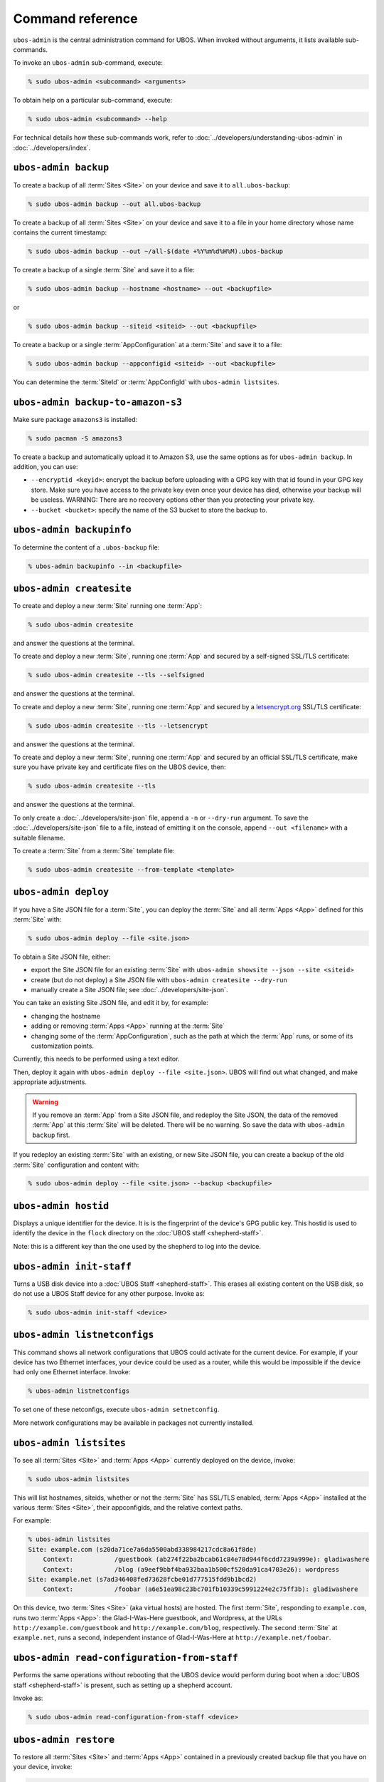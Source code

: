 Command reference
=================

``ubos-admin`` is the central administration command for UBOS.  When invoked without arguments,
it lists available sub-commands.

To invoke an ``ubos-admin`` sub-command, execute:

.. code-block:: none

   % sudo ubos-admin <subcommand> <arguments>

To obtain help on a particular sub-command, execute:

.. code-block:: none

   % sudo ubos-admin <subcommand> --help

For technical details how these sub-commands work, refer to :doc:`../developers/understanding-ubos-admin`
in :doc:`../developers/index`.

``ubos-admin backup``
---------------------

To create a backup of all :term:`Sites <Site>` on your device and save it to ``all.ubos-backup``:

.. code-block:: none

   % sudo ubos-admin backup --out all.ubos-backup

To create a backup of all :term:`Sites <Site>` on your device and save it to a file in your home directory
whose name contains the current timestamp:

.. code-block:: none

   % sudo ubos-admin backup --out ~/all-$(date +%Y%m%d%H%M).ubos-backup

To create a backup of a single :term:`Site` and save it to a file:

.. code-block:: none

   % sudo ubos-admin backup --hostname <hostname> --out <backupfile>

or

.. code-block:: none

   % sudo ubos-admin backup --siteid <siteid> --out <backupfile>

To create a backup or a single :term:`AppConfiguration` at a :term:`Site` and save it to a file:

.. code-block:: none

   % sudo ubos-admin backup --appconfigid <siteid> --out <backupfile>

You can determine the :term:`SiteId` or :term:`AppConfigId` with ``ubos-admin listsites``.

``ubos-admin backup-to-amazon-s3``
----------------------------------

Make sure package ``amazons3`` is installed:

.. code-block:: none

   % sudo pacman -S amazons3

To create a backup and automatically upload it to Amazon S3, use the same
options as for ``ubos-admin backup``. In addition, you can use:

* ``--encryptid <keyid>``: encrypt the backup before uploading with a GPG
  key with that id found in your GPG key store. Make sure you have access
  to the private key even once your device has died, otherwise your backup
  will be useless. WARNING: There are no recovery options other than you
  protecting your private key.

* ``--bucket <bucket>``: specify the name of the S3 bucket to store the
  backup to.

``ubos-admin backupinfo``
-------------------------

To determine the content of a ``.ubos-backup`` file:

.. code-block:: none

   % ubos-admin backupinfo --in <backupfile>

``ubos-admin createsite``
-------------------------

To create and deploy a new :term:`Site` running one :term:`App`:

.. code-block:: none

   % sudo ubos-admin createsite

and answer the questions at the terminal.

To create and deploy a new :term:`Site`, running one :term:`App` and secured by a self-signed SSL/TLS certificate:

.. code-block:: none

   % sudo ubos-admin createsite --tls --selfsigned

and answer the questions at the terminal.

To create and deploy a new :term:`Site`, running one :term:`App` and secured by a
`letsencrypt.org <https://letsencrypt.org/>`_ SSL/TLS certificate:

.. code-block:: none

   % sudo ubos-admin createsite --tls --letsencrypt

and answer the questions at the terminal.

To create and deploy a new :term:`Site`, running one :term:`App` and secured by an official SSL/TLS certificate,
make sure you have private key and certificate files on the UBOS device, then:

.. code-block:: none

   % sudo ubos-admin createsite --tls

and answer the questions at the terminal.

To only create a :doc:`../developers/site-json` file, append a ``-n`` or ``--dry-run``
argument. To save the :doc:`../developers/site-json` file to a file, instead of
emitting it on the console, append ``--out <filename>`` with a suitable filename.

To create a :term:`Site` from a :term:`Site` template file:

.. code-block:: none

   % sudo ubos-admin createsite --from-template <template>

``ubos-admin deploy``
---------------------

If you have a Site JSON file for a :term:`Site`, you can deploy the :term:`Site` and all :term:`Apps <App>` defined
for this :term:`Site` with:

.. code-block:: none

   % sudo ubos-admin deploy --file <site.json>

To obtain a Site JSON file, either:

* export the Site JSON file for an existing :term:`Site` with ``ubos-admin showsite --json --site <siteid>``
* create (but do not deploy) a Site JSON file with ``ubos-admin createsite --dry-run``
* manually create a Site JSON file; see :doc:`../developers/site-json`.

You can take an existing Site JSON file, and edit it by, for example:

* changing the hostname
* adding or removing :term:`Apps <App>` running at the :term:`Site`
* changing some of the :term:`AppConfiguration`, such as the path at which the :term:`App` runs, or
  some of its customization points.

Currently, this needs to be performed using a text editor.

Then, deploy it again with ``ubos-admin deploy --file <site.json>``. UBOS will find out
what changed, and make appropriate adjustments.

.. warning:: If you remove an :term:`App` from a Site JSON file, and redeploy the Site JSON,
   the data of the removed :term:`App` at this :term:`Site` will be deleted. There will be no warning.
   So save the data with ``ubos-admin backup`` first.

If you redeploy an existing :term:`Site` with an existing, or new Site JSON file, you can create
a backup of the old :term:`Site` configuration and content with:

.. code-block:: none

   % sudo ubos-admin deploy --file <site.json> --backup <backupfile>

``ubos-admin hostid``
---------------------

Displays a unique identifier for the device. It is is the fingerprint of the device's
GPG public key. This hostid is used to identify the device in the ``flock`` directory
on the :doc:`UBOS staff <shepherd-staff>`.

Note: this is a different key than the one used by the shepherd to log into the device.

``ubos-admin init-staff``
-------------------------

Turns a USB disk device into a :doc:`UBOS Staff <shepherd-staff>`. This erases all
existing content on the USB disk, so do not use a UBOS Staff device for any other
purpose. Invoke as:

.. code-block:: none

   % sudo ubos-admin init-staff <device>


``ubos-admin listnetconfigs``
-----------------------------

This command shows all network configurations that UBOS could activate for the current
device. For example, if your device has two Ethernet interfaces, your device could be
used as a router, while this would be impossible if the device had only one Ethernet
interface. Invoke:

.. code-block:: none

   % ubos-admin listnetconfigs

To set one of these netconfigs, execute ``ubos-admin setnetconfig``.

More network configurations may be available in packages not currently installed.

``ubos-admin listsites``
------------------------

To see all :term:`Sites <Site>` and :term:`Apps <App>` currently deployed on the device, invoke:

.. code-block:: none

   % sudo ubos-admin listsites

This will list hostnames, siteids, whether or not the :term:`Site` has SSL/TLS enabled,
:term:`Apps <App>` installed at the various :term:`Sites <Site>`, their appconfigids, and the relative context
paths.

For example:

.. code-block:: none

   % ubos-admin listsites
   Site: example.com (s20da71ce7a6da5500abd338984217cdc8a61f8de)
       Context:           /guestbook (ab274f22ba2bcab61c84e78d944f6cdd7239a999e): gladiwashere
       Context:           /blog (a9eef9bbf4ba932baa1b500cf520da91ca4703e26): wordpress
   Site: example.net (s7ad346408fed73628fcbe01d777515fdd9b1bcd2)
       Context:           /foobar (a6e51ea98c23bc701fb10339c5991224e2c75ff3b): gladiwashere

On this device, two :term:`Sites <Site>` (aka virtual hosts) are hosted. The first :term:`Site`, responding
to ``example.com``, runs two :term:`Apps <App>`: the Glad-I-Was-Here guestbook, and Wordpress, at the
URLs ``http://example.com/guestbook`` and ``http://example.com/blog``,
respectively. The second :term:`Site` at ``example.net``, runs a second, independent instance
of Glad-I-Was-Here at ``http://example.net/foobar``.

``ubos-admin read-configuration-from-staff``
--------------------------------------------

Performs the same operations without rebooting that the UBOS device would perform during
boot when a :doc:`UBOS staff <shepherd-staff>` is present, such as setting up a shepherd
account.

Invoke as:

.. code-block:: none

   % sudo ubos-admin read-configuration-from-staff <device>

``ubos-admin restore``
----------------------

To restore all :term:`Sites <Site>` and :term:`Apps <App>` contained in a previously created backup file that
you have on your device, invoke:

.. code-block:: none

   % sudo ubos-admin restore --in <backupfile>

If your backup is available on-line at a URL instead, invoke:

.. code-block:: none

   % sudo ubos-admin restore --url <url-to-backupfile>

Either command will not overwrite existing :term:`Sites <Site>` or :term:`Apps <App>`; if you wish to replace them, you
need to undeploy them first with ``ubos-admin undeploy``.

To only restore a single :term:`Site` (of several) contained in the same backup file, specify
the ``--siteid`` or ``--hostname`` as an argument:

.. code-block:: none

   % sudo ubos-admin restore --siteid <siteid> --in <backupfile>

If one or more :term:`Apps <App>` were upgraded since the backup was created, UBOS attempts to
transparently upgrade the data during the restore operation.

This command has many other ways of invocation; please refer to:

.. code-block:: none

   % sudo ubos-admin restore --help

``ubos-admin setnetconfig``
---------------------------

Sets a network configuration for your device. Some of these networking configurations
require the installation of additional ``ubos-networking-XXX`` packages. To determine
the currently installed and available networking configurations, execute
``ubos-admin listnetconfigs``.

To switch networking off:

.. code-block:: none

   % sudo ubos-admin setnetconfig off

To configure all network interfaces to automatically obtain IP addresses via DHCP, if
possible:

.. code-block:: none

   % sudo ubos-admin setnetconfig client

To assign static IP addresses to all network interfaces:

.. code-block:: none

   % sudo ubos-admin setnetconfig standalone

If your device has two Ethernet interfaces and you would like to use it as a home
gateway/router:

.. code-block:: none

   % sudo ubos-admin setnetconfig gateway


``ubos-admin setup-shepherd``
-----------------------------

This command is particularly useful if you run UBOS in a Linux container.

.. code-block:: none

   % sudo ubos-admin setup-shepherd '<public-ssh-key>'

will create the :doc:`UBOS shepherd <shepherd-staff>`, and allow ssh login with the provided public ssh key.
The ssh key, although long, needs to be provided on the command-line, and in quotes.

.. code-block:: none

   % sudo ubos-admin setup-shepherd --add-key '<public-ssh-key>'

will add a public ssh key and not overwrite any public ssh key already on the shepherd's
account.

``ubos-admin showappconfig``
----------------------------

To see information about a currently deployed single :term:`AppConfiguration`, invoke:

.. code-block:: none

   % sudo ubos-admin showappconfig --host <hostname> --context <path>

such as:

.. code-block:: none

   % sudo ubos-admin showappconfig --host example.com --context /blog

``ubos-admin shownetconfig``
----------------------------

To see information about the current network configuration, run:

.. code-block:: none

   % ubos-admin shownetconfig

This lists all attached network interfaces, and various attributes such as whether
the interface uses DHCP, allows :term:`App` access etc.

``ubos-admin showsite``
-----------------------

To see information about a currently deployed :term:`Site` and its :term:`Apps <App>`, invoke:

.. code-block:: none

   % ubos-admin showsite --siteid <siteid>

or

.. code-block:: none

   % ubos-admin showsite --host <hostname>

For example:

.. code-block:: none

   % ubos-admin showsite --siteid s20...
   Site: example.com (s20da71ce7a6da5500abd338984217cdc8a61f8de)
       Context:           /guestbook (ab274f22ba2bcab61c84e78d944f6cdd7239a999e): gladiwashere
       Context:           /blog (a9eef9bbf4ba932baa1b500cf520da91ca4703e26): wordpress

This :term:`Site` responds to ``example.com`` and runs two :term:`Apps <App>`: the Glad-I-Was-Here guestbook, and
Wordpress, at the URLs ``http://example.com/guestbook`` and ``http://example.com/blog``,
respectively. Nothing is being said about other :term:`Sites <Site>` that may or may not run on the same
device.

``ubos-admin status``
---------------------

To print interesting information about the device, such as available disk and memory,
invoke:

.. code-block:: none

   % sudo ubos-admin status --all


``ubos-admin undeploy``
-----------------------

To undeploy an existing :term:`Site` and all :term:`Apps <App>` running at this :term:`Site` as if they had never
existed, invoke:

.. code-block:: none

   % sudo ubos-admin undeploy --siteid <siteid>

or:

.. code-block:: none

   % sudo ubos-admin undeploy --host <hostname>

.. warning:: Undeploying a :term:`Site` is like ``rm -rf``. All the data at the :term:`Site` will be lost.
   To retain the data, first run ``ubos-admin backup`` before undeploying (see :doc:`backup`)

If you want to create a backup of the :term:`Site` before it is undeployed:

.. code-block:: none

   % sudo ubos-admin undeploy ... --backup <backupfile>

``ubos-admin update``
---------------------

To upgrade all code on your device to the latest version, invoke:

.. code-block:: none

   % sudo ubos-admin update

This may cause your device to reboot, depending on what code is being updated.

If you would like to create a backup of all :term:`Sites <Site>` on the device as they were before the
update:

.. code-block:: none

   % sudo ubos-admin update ... --backup <backupfile>

``ubos-admin write-configuration-to-staff``
-------------------------------------------

Saves information about the current device to the :doc:`UBOS Staff <shepherd-staff>` in
directory ``flock/<HOSTID>`` where ``<HOSTID>`` is a unique identifier for the current device
(the same as printed by ``ubos-admin hostid``).

The saved information includes current IP address, device class, SSH server-side keys
and others.
